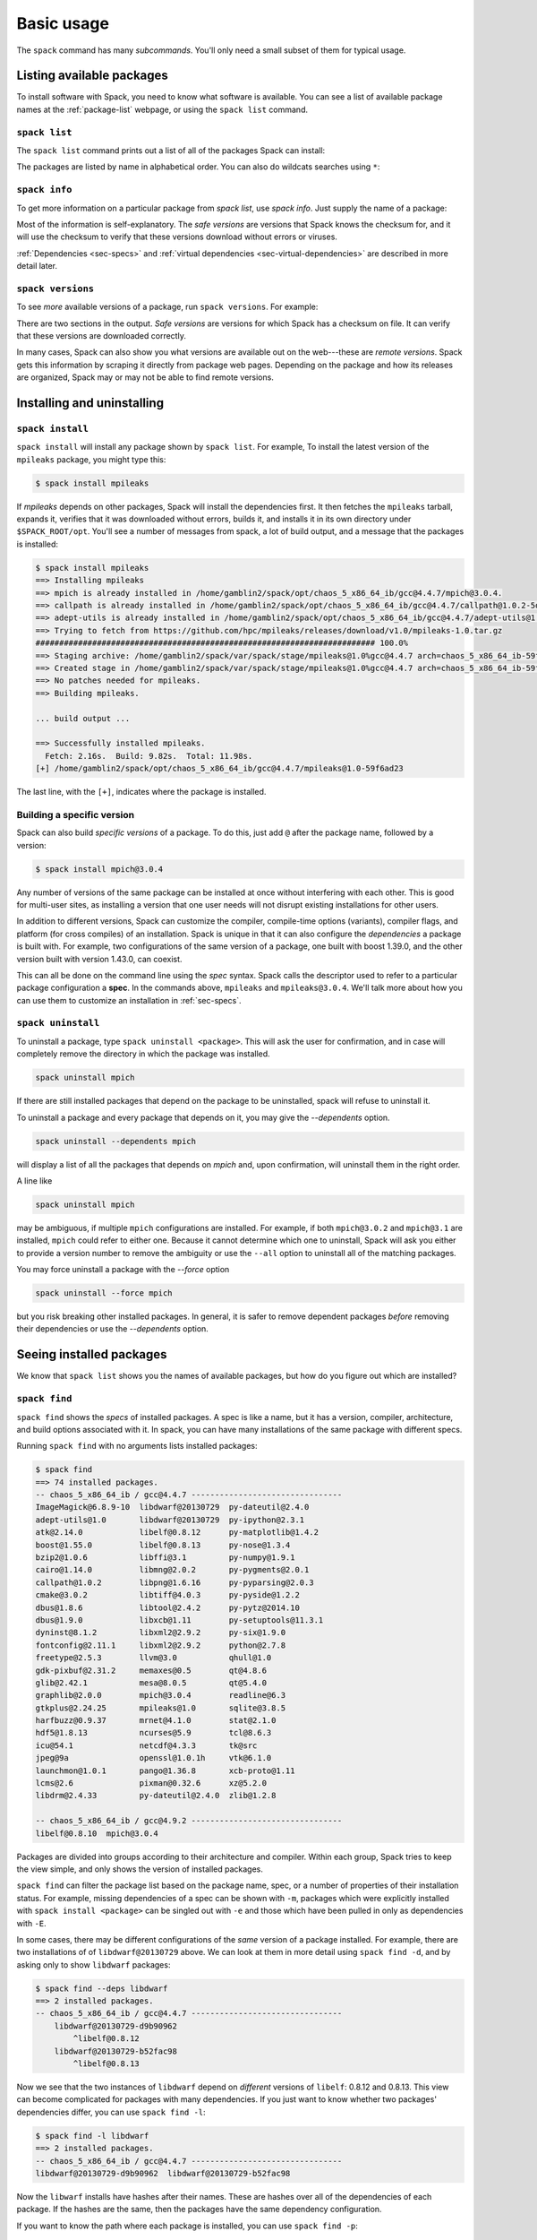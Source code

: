 .. _basic-usage:

Basic usage
=====================

The ``spack`` command has many *subcommands*.  You'll only need a
small subset of them for typical usage.


Listing available packages
------------------------------

To install software with Spack, you need to know what software is
available.  You can see a list of available package names at the
:ref:`package-list` webpage, or using the ``spack list`` command.

.. _spack-list:

``spack list``
~~~~~~~~~~~~~~~~

The ``spack list`` command prints out a list of all of the packages
Spack can install:

.. command-output:: spack list

The packages are listed by name in alphabetical order.  You can also
do wildcats searches using ``*``:

.. command-output:: spack list m*

.. command-output:: spack list *util*

.. _spack-info:

``spack info``
~~~~~~~~~~~~~~~~

To get more information on a particular package from `spack list`, use
`spack info`.  Just supply the name of a package:

.. command-output:: spack info mpich

Most of the information is self-explanatory.  The *safe versions* are
versions that Spack knows the checksum for, and it will use the
checksum to verify that these versions download without errors or
viruses.

:ref:`Dependencies <sec-specs>` and :ref:`virtual dependencies
<sec-virtual-dependencies>` are described in more detail later.

.. _spack-versions:

``spack versions``
~~~~~~~~~~~~~~~~~~~~~~~~

To see *more* available versions of a package, run ``spack versions``.
For example:

.. command-output:: spack versions libelf

There are two sections in the output.  *Safe versions* are versions
for which Spack has a checksum on file.  It can verify that these
versions are downloaded correctly.

In many cases, Spack can also show you what versions are available out
on the web---these are *remote versions*.  Spack gets this information
by scraping it directly from package web pages.  Depending on the
package and how its releases are organized, Spack may or may not be
able to find remote versions.


Installing and uninstalling
------------------------------

.. _spack-install:

``spack install``
~~~~~~~~~~~~~~~~~~~~~

``spack install`` will install any package shown by ``spack list``.
For example, To install the latest version of the ``mpileaks``
package, you might type this:

.. code-block:: sh

   $ spack install mpileaks

If `mpileaks` depends on other packages, Spack will install the
dependencies first.  It then fetches the ``mpileaks`` tarball, expands
it, verifies that it was downloaded without errors, builds it, and
installs it in its own directory under ``$SPACK_ROOT/opt``. You'll see
a number of messages from spack, a lot of build output, and a message
that the packages is installed:

.. code-block:: sh

   $ spack install mpileaks
   ==> Installing mpileaks
   ==> mpich is already installed in /home/gamblin2/spack/opt/chaos_5_x86_64_ib/gcc@4.4.7/mpich@3.0.4.
   ==> callpath is already installed in /home/gamblin2/spack/opt/chaos_5_x86_64_ib/gcc@4.4.7/callpath@1.0.2-5dce4318.
   ==> adept-utils is already installed in /home/gamblin2/spack/opt/chaos_5_x86_64_ib/gcc@4.4.7/adept-utils@1.0-5adef8da.
   ==> Trying to fetch from https://github.com/hpc/mpileaks/releases/download/v1.0/mpileaks-1.0.tar.gz
   ######################################################################## 100.0%
   ==> Staging archive: /home/gamblin2/spack/var/spack/stage/mpileaks@1.0%gcc@4.4.7 arch=chaos_5_x86_64_ib-59f6ad23/mpileaks-1.0.tar.gz
   ==> Created stage in /home/gamblin2/spack/var/spack/stage/mpileaks@1.0%gcc@4.4.7 arch=chaos_5_x86_64_ib-59f6ad23.
   ==> No patches needed for mpileaks.
   ==> Building mpileaks.

   ... build output ...

   ==> Successfully installed mpileaks.
     Fetch: 2.16s.  Build: 9.82s.  Total: 11.98s.
   [+] /home/gamblin2/spack/opt/chaos_5_x86_64_ib/gcc@4.4.7/mpileaks@1.0-59f6ad23

The last line, with the ``[+]``, indicates where the package is
installed.

Building a specific version
~~~~~~~~~~~~~~~~~~~~~~~~~~~~~~~~~~~~~~~~~~

Spack can also build *specific versions* of a package.  To do this,
just add ``@`` after the package name, followed by a version:

.. code-block:: sh

   $ spack install mpich@3.0.4

Any number of versions of the same package can be installed at once
without interfering with each other.  This is good for multi-user
sites, as installing a version that one user needs will not disrupt
existing installations for other users.

In addition to different versions, Spack can customize the compiler,
compile-time options (variants), compiler flags, and platform (for
cross compiles) of an installation.  Spack is unique in that it can
also configure the *dependencies* a package is built with.  For example,
two configurations of the same version of a package, one built with boost
1.39.0, and the other version built with version 1.43.0, can coexist.

This can all be done on the command line using the *spec* syntax.
Spack calls the descriptor used to refer to a particular package
configuration a **spec**.  In the commands above, ``mpileaks`` and
``mpileaks@3.0.4``.  We'll talk more about how you can use them to
customize an installation in :ref:`sec-specs`.

.. _spack-uninstall:

``spack uninstall``
~~~~~~~~~~~~~~~~~~~~~

To uninstall a package, type ``spack uninstall <package>``.  This will ask the user for
confirmation, and in case will completely remove the directory in which the package was installed.

.. code-block:: sh

   spack uninstall mpich

If there are still installed packages that depend on the package to be
uninstalled, spack will refuse to uninstall it.

To uninstall a package and every package that depends on it, you may give the
`--dependents` option.

.. code-block:: sh

   spack uninstall --dependents mpich

will display a list of all the packages that depends on `mpich` and, upon confirmation,
will uninstall them in the right order.

A line like

.. code-block:: sh

   spack uninstall mpich

may be ambiguous, if multiple ``mpich`` configurations are installed.  For example, if both
``mpich@3.0.2`` and ``mpich@3.1`` are installed, ``mpich`` could refer
to either one. Because it cannot determine which one to uninstall,
Spack will ask you either to provide a version number to remove the
ambiguity or use the ``--all`` option to uninstall all of the matching packages.

You may force uninstall a package with the `--force` option

.. code-block:: sh

   spack uninstall --force mpich

but you risk breaking other installed packages. In general, it is safer to remove dependent
packages *before* removing their dependencies or use the `--dependents` option.


Seeing installed packages
-----------------------------------

We know that ``spack list`` shows you the names of available packages,
but how do you figure out which are installed?

.. _spack-find:

``spack find``
~~~~~~~~~~~~~~~~~~~~~~

``spack find`` shows the *specs* of installed packages.  A spec is
like a name, but it has a version, compiler, architecture, and build
options associated with it.  In spack, you can have many installations
of the same package with different specs.

Running ``spack find`` with no arguments lists installed packages:

.. code-block:: sh

   $ spack find
   ==> 74 installed packages.
   -- chaos_5_x86_64_ib / gcc@4.4.7 --------------------------------
   ImageMagick@6.8.9-10  libdwarf@20130729  py-dateutil@2.4.0
   adept-utils@1.0       libdwarf@20130729  py-ipython@2.3.1
   atk@2.14.0            libelf@0.8.12      py-matplotlib@1.4.2
   boost@1.55.0          libelf@0.8.13      py-nose@1.3.4
   bzip2@1.0.6           libffi@3.1         py-numpy@1.9.1
   cairo@1.14.0          libmng@2.0.2       py-pygments@2.0.1
   callpath@1.0.2        libpng@1.6.16      py-pyparsing@2.0.3
   cmake@3.0.2           libtiff@4.0.3      py-pyside@1.2.2
   dbus@1.8.6            libtool@2.4.2      py-pytz@2014.10
   dbus@1.9.0            libxcb@1.11        py-setuptools@11.3.1
   dyninst@8.1.2         libxml2@2.9.2      py-six@1.9.0
   fontconfig@2.11.1     libxml2@2.9.2      python@2.7.8
   freetype@2.5.3        llvm@3.0           qhull@1.0
   gdk-pixbuf@2.31.2     memaxes@0.5        qt@4.8.6
   glib@2.42.1           mesa@8.0.5         qt@5.4.0
   graphlib@2.0.0        mpich@3.0.4        readline@6.3
   gtkplus@2.24.25       mpileaks@1.0       sqlite@3.8.5
   harfbuzz@0.9.37       mrnet@4.1.0        stat@2.1.0
   hdf5@1.8.13           ncurses@5.9        tcl@8.6.3
   icu@54.1              netcdf@4.3.3       tk@src
   jpeg@9a               openssl@1.0.1h     vtk@6.1.0
   launchmon@1.0.1       pango@1.36.8       xcb-proto@1.11
   lcms@2.6              pixman@0.32.6      xz@5.2.0
   libdrm@2.4.33         py-dateutil@2.4.0  zlib@1.2.8

   -- chaos_5_x86_64_ib / gcc@4.9.2 --------------------------------
   libelf@0.8.10  mpich@3.0.4

Packages are divided into groups according to their architecture and
compiler.  Within each group, Spack tries to keep the view simple, and
only shows the version of installed packages.

``spack find`` can filter the package list based on the package name, spec, or
a number of properties of their installation status.  For example, missing
dependencies of a spec can be shown with ``-m``, packages which were
explicitly installed with ``spack install <package>`` can be singled out with
``-e`` and those which have been pulled in only as dependencies with ``-E``.

In some cases, there may be different configurations of the *same*
version of a package installed.  For example, there are two
installations of of ``libdwarf@20130729`` above.  We can look at them
in more detail using ``spack find -d``, and by asking only to show
``libdwarf`` packages:

.. code-block:: sh

   $ spack find --deps libdwarf
   ==> 2 installed packages.
   -- chaos_5_x86_64_ib / gcc@4.4.7 --------------------------------
       libdwarf@20130729-d9b90962
           ^libelf@0.8.12
       libdwarf@20130729-b52fac98
           ^libelf@0.8.13

Now we see that the two instances of ``libdwarf`` depend on
*different* versions of ``libelf``: 0.8.12 and 0.8.13.  This view can
become complicated for packages with many dependencies.  If you just
want to know whether two packages' dependencies differ, you can use
``spack find -l``:

.. code-block:: sh

   $ spack find -l libdwarf
   ==> 2 installed packages.
   -- chaos_5_x86_64_ib / gcc@4.4.7 --------------------------------
   libdwarf@20130729-d9b90962  libdwarf@20130729-b52fac98

Now the ``libwarf`` installs have hashes after their names.  These are
hashes over all of the dependencies of each package.  If the hashes
are the same, then the packages have the same dependency configuration.

If you want to know the path where each package is installed, you can
use ``spack find -p``:

.. code-block:: sh

   $ spack find -p
   ==> 74 installed packages.
   -- chaos_5_x86_64_ib / gcc@4.4.7 --------------------------------
       ImageMagick@6.8.9-10  /home/gamblin2/spack/opt/chaos_5_x86_64_ib/gcc@4.4.7/ImageMagick@6.8.9-10-4df950dd
       adept-utils@1.0       /home/gamblin2/spack/opt/chaos_5_x86_64_ib/gcc@4.4.7/adept-utils@1.0-5adef8da
       atk@2.14.0            /home/gamblin2/spack/opt/chaos_5_x86_64_ib/gcc@4.4.7/atk@2.14.0-3d09ac09
       boost@1.55.0          /home/gamblin2/spack/opt/chaos_5_x86_64_ib/gcc@4.4.7/boost@1.55.0
       bzip2@1.0.6           /home/gamblin2/spack/opt/chaos_5_x86_64_ib/gcc@4.4.7/bzip2@1.0.6
       cairo@1.14.0          /home/gamblin2/spack/opt/chaos_5_x86_64_ib/gcc@4.4.7/cairo@1.14.0-fcc2ab44
       callpath@1.0.2        /home/gamblin2/spack/opt/chaos_5_x86_64_ib/gcc@4.4.7/callpath@1.0.2-5dce4318
   ...

And, finally, you can restrict your search to a particular package
by supplying its name:

.. code-block:: sh

   $ spack find -p libelf
   -- chaos_5_x86_64_ib / gcc@4.4.7 --------------------------------
       libelf@0.8.11  /home/gamblin2/spack/opt/chaos_5_x86_64_ib/gcc@4.4.7/libelf@0.8.11
       libelf@0.8.12  /home/gamblin2/spack/opt/chaos_5_x86_64_ib/gcc@4.4.7/libelf@0.8.12
       libelf@0.8.13  /home/gamblin2/spack/opt/chaos_5_x86_64_ib/gcc@4.4.7/libelf@0.8.13

``spack find`` actually does a lot more than this.  You can use
*specs* to query for specific configurations and builds of each
package. If you want to find only libelf versions greater than version
0.8.12, you could say:

.. code-block:: sh

   $ spack find libelf@0.8.12:
   -- chaos_5_x86_64_ib / gcc@4.4.7 --------------------------------
       libelf@0.8.12  libelf@0.8.13

Finding just the versions of libdwarf built with a particular version
of libelf would look like this:

.. code-block:: sh

   $ spack find -l libdwarf ^libelf@0.8.12
   ==> 1 installed packages.
   -- chaos_5_x86_64_ib / gcc@4.4.7 --------------------------------
   libdwarf@20130729-d9b90962

We can also search for packages that have a certain attribute. For example,
``spack find -l libdwarf +debug`` will show only installations of libdwarf
with the 'debug' compile-time option enabled, while ``spack find -l +debug``
will find every installed package with a 'debug' compile-time option enabled.

The full spec syntax is discussed in detail in :ref:`sec-specs`.


Compiler configuration
-----------------------------------

Spack has the ability to build packages with multiple compilers and
compiler versions. Spack searches for compilers on your machine
automatically the first time it is run. It does this by inspecting
your path.

.. _spack-compilers:

``spack compilers``
~~~~~~~~~~~~~~~~~~~~~~~

You can see which compilers spack has found by running ``spack
compilers`` or ``spack compiler list``::

    $ spack compilers
    ==> Available compilers
    -- gcc ---------------------------------------------------------
        gcc@4.9.0  gcc@4.8.0  gcc@4.7.0  gcc@4.6.2  gcc@4.4.7
        gcc@4.8.2  gcc@4.7.1  gcc@4.6.3  gcc@4.6.1  gcc@4.1.2
    -- intel -------------------------------------------------------
        intel@15.0.0  intel@14.0.0  intel@13.0.0  intel@12.1.0  intel@10.0
        intel@14.0.3  intel@13.1.1  intel@12.1.5  intel@12.0.4  intel@9.1
        intel@14.0.2  intel@13.1.0  intel@12.1.3  intel@11.1
        intel@14.0.1  intel@13.0.1  intel@12.1.2  intel@10.1
    -- clang -------------------------------------------------------
        clang@3.4  clang@3.3  clang@3.2  clang@3.1
    -- pgi ---------------------------------------------------------
        pgi@14.3-0   pgi@13.2-0  pgi@12.1-0   pgi@10.9-0  pgi@8.0-1
        pgi@13.10-0  pgi@13.1-1  pgi@11.10-0  pgi@10.2-0  pgi@7.1-3
        pgi@13.6-0   pgi@12.8-0  pgi@11.1-0   pgi@9.0-4   pgi@7.0-6

Any of these compilers can be used to build Spack packages.  More on
how this is done is in :ref:`sec-specs`.

.. _spack-compiler-add:

``spack compiler add``
~~~~~~~~~~~~~~~~~~~~~~~

An alias for ``spack compiler find``.

.. _spack-compiler-find:

``spack compiler find``
~~~~~~~~~~~~~~~~~~~~~~~

If you do not see a compiler in this list, but you want to use it with
Spack, you can simply run ``spack compiler find`` with the path to
where the compiler is installed.  For example::

    $ spack compiler find /usr/local/tools/ic-13.0.079
    ==> Added 1 new compiler to /Users/gamblin2/.spack/compilers.yaml
        intel@13.0.079

Or you can run ``spack compiler find`` with no arguments to force
auto-detection.  This is useful if you do not know where compilers are
installed, but you know that new compilers have been added to your
``PATH``.  For example, using dotkit, you might do this::

    $ module load gcc-4.9.0
    $ spack compiler find
    ==> Added 1 new compiler to /Users/gamblin2/.spack/compilers.yaml
        gcc@4.9.0

This loads the environment module for gcc-4.9.0 to add it to
``PATH``, and then it adds the compiler to Spack.

.. _spack-compiler-info:

``spack compiler info``
~~~~~~~~~~~~~~~~~~~~~~~

If you want to see specifics on a particular compiler, you can run
``spack compiler info`` on it::

   $ spack compiler info intel@15
   intel@15.0.0:
           cc  = /usr/local/bin/icc-15.0.090
           cxx = /usr/local/bin/icpc-15.0.090
           f77 = /usr/local/bin/ifort-15.0.090
           fc  = /usr/local/bin/ifort-15.0.090

This shows which C, C++, and Fortran compilers were detected by Spack.
Notice also that we didn't have to be too specific about the
version. We just said ``intel@15``, and information about the only
matching Intel compiler was displayed.


Manual compiler configuration
~~~~~~~~~~~~~~~~~~~~~~~~~~~~~~~~~~~

If auto-detection fails, you can manually configure a compiler by
editing your ``~/.spack/compilers.yaml`` file.  You can do this by running
``spack config edit compilers``, which will open the file in your ``$EDITOR``.

Each compiler configuration in the file looks like this::

    ...
    chaos_5_x86_64_ib:
      ...
      intel@15.0.0:
          cc: /usr/local/bin/icc-15.0.024-beta
          cxx: /usr/local/bin/icpc-15.0.024-beta
          f77: /usr/local/bin/ifort-15.0.024-beta
          fc: /usr/local/bin/ifort-15.0.024-beta
      ...

The chaos_5_x86_64_ib string is an architecture string, and multiple
compilers can be listed underneath an architecture.  The architecture
string may be replaced with the string 'all' to signify compilers that
work on all architectures.

For compilers, like ``clang``, that do not support Fortran, put
``None`` for ``f77`` and ``fc``::

    clang@3.3svn:
        cc: /usr/bin/clang
        cxx: /usr/bin/clang++
        f77: None
        fc: None

Once you save the file, the configured compilers will show up in the
list displayed by ``spack compilers``.

You can also add compiler flags to manually configured compilers. The
valid flags are ``cflags``, ``cxxflags``, ``fflags``, ``cppflags``,
``ldflags``, and ``ldlibs``. For example,::

    ...
    chaos_5_x86_64_ib:
      ...
      intel@15.0.0:
          cc: /usr/local/bin/icc-15.0.024-beta
          cxx: /usr/local/bin/icpc-15.0.024-beta
          f77: /usr/local/bin/ifort-15.0.024-beta
          fc: /usr/local/bin/ifort-15.0.024-beta
          cppflags: -O3 -fPIC
      ...

These flags will be treated by spack as if they were enterred from
the command line each time this compiler is used. The compiler wrappers
then inject those flags into the compiler command. Compiler flags
enterred from the command line will be discussed in more detail in the
following section.

.. _sec-specs:

Specs & dependencies
-------------------------

We know that ``spack install``, ``spack uninstall``, and other
commands take a package name with an optional version specifier.  In
Spack, that descriptor is called a *spec*.  Spack uses specs to refer
to a particular build configuration (or configurations) of a package.
Specs are more than a package name and a version; you can use them to
specify the compiler, compiler version, architecture, compile options,
and dependency options for a build.  In this section, we'll go over
the full syntax of specs.

Here is an example of a much longer spec than we've seen thus far::

   mpileaks @1.2:1.4 %gcc@4.7.5 +debug -qt arch=bgq_os ^callpath @1.1 %gcc@4.7.2

If provided to ``spack install``, this will install the ``mpileaks``
library at some version between ``1.2`` and ``1.4`` (inclusive),
built using ``gcc`` at version 4.7.5 for the Blue Gene/Q architecture,
with debug options enabled, and without Qt support.  Additionally, it
says to link it with the ``callpath`` library (which it depends on),
and to build callpath with ``gcc`` 4.7.2.  Most specs will not be as
complicated as this one, but this is a good example of what is
possible with specs.

More formally, a spec consists of the following pieces:

* Package name identifier (``mpileaks`` above)
* ``@`` Optional version specifier (``@1.2:1.4``)
* ``%`` Optional compiler specifier, with an optional compiler version
  (``gcc`` or ``gcc@4.7.3``)
* ``+`` or ``-`` or ``~`` Optional variant specifiers (``+debug``,
  ``-qt``, or ``~qt``) for boolean variants
* ``name=<value>`` Optional variant specifiers that are not restricted to
boolean variants
* ``name=<value>`` Optional compiler flag specifiers. Valid flag names are
``cflags``, ``cxxflags``, ``fflags``, ``cppflags``, ``ldflags``, and ``ldlibs``.
* ``arch=<value>`` Optional architecture specifier (``arch=bgq_os``)
* ``^`` Dependency specs (``^callpath@1.1``)

There are two things to notice here.  The first is that specs are
recursively defined.  That is, each dependency after ``^`` is a spec
itself.  The second is that everything is optional *except* for the
initial package name identifier.  Users can be as vague or as specific
as they want about the details of building packages, and this makes
spack good for beginners and experts alike.

To really understand what's going on above, we need to think about how
software is structured.  An executable or a library (these are
generally the artifacts produced by building software) depends on
other libraries in order to run.  We can represent the relationship
between a package and its dependencies as a graph.  Here is the full
dependency graph for ``mpileaks``:

.. graphviz::

   digraph {
       mpileaks -> mpich
       mpileaks -> callpath -> mpich
       callpath -> dyninst
       dyninst  -> libdwarf -> libelf
       dyninst  -> libelf
   }

Each box above is a package and each arrow represents a dependency on
some other package.  For example, we say that the package ``mpileaks``
*depends on* ``callpath`` and ``mpich``.  ``mpileaks`` also depends
*indirectly* on ``dyninst``, ``libdwarf``, and ``libelf``, in that
these libraries are dependencies of ``callpath``.  To install
``mpileaks``, Spack has to build all of these packages.  Dependency
graphs in Spack have to be acyclic, and the *depends on* relationship
is directional, so this is a *directed, acyclic graph* or *DAG*.

The package name identifier in the spec is the root of some dependency
DAG, and the DAG itself is implicit.  Spack knows the precise
dependencies among packages, but users do not need to know the full
DAG structure. Each ``^`` in the full spec refers to some dependency
of the root package. Spack will raise an error if you supply a name
after ``^`` that the root does not actually depend on (e.g. ``mpileaks
^emacs@23.3``).

Spack further simplifies things by only allowing one configuration of
each package within any single build.  Above, both ``mpileaks`` and
``callpath`` depend on ``mpich``, but ``mpich`` appears only once in
the DAG.  You cannot build an ``mpileaks`` version that depends on one
version of ``mpich`` *and* on a ``callpath`` version that depends on
some *other* version of ``mpich``.  In general, such a configuration
would likely behave unexpectedly at runtime, and Spack enforces this
to ensure a consistent runtime environment.


The point of specs is to abstract this full DAG from Spack users.  If
a user does not care about the DAG at all, she can refer to mpileaks
by simply writing ``mpileaks``.  If she knows that ``mpileaks``
indirectly uses ``dyninst`` and she wants a particular version of
``dyninst``, then she can refer to ``mpileaks ^dyninst@8.1``.  Spack
will fill in the rest when it parses the spec; the user only needs to
know package names and minimal details about their relationship.

When spack prints out specs, it sorts package names alphabetically to
normalize the way they are displayed, but users do not need to worry
about this when they write specs.  The only restriction on the order
of dependencies within a spec is that they appear *after* the root
package.  For example, these two specs represent exactly the same
configuration:

.. code-block:: sh

   mpileaks ^callpath@1.0 ^libelf@0.8.3
   mpileaks ^libelf@0.8.3 ^callpath@1.0

You can put all the same modifiers on dependency specs that you would
put on the root spec.  That is, you can specify their versions,
compilers, variants, and architectures just like any other spec.
Specifiers are associated with the nearest package name to their left.
For example, above, ``@1.1`` and ``%gcc@4.7.2`` associates with the
``callpath`` package, while ``@1.2:1.4``, ``%gcc@4.7.5``, ``+debug``,
``-qt``, and ``arch=bgq_os`` all associate with the ``mpileaks`` package.

In the diagram above, ``mpileaks`` depends on ``mpich`` with an
unspecified version, but packages can depend on other packages with
*constraints* by adding more specifiers.  For example, ``mpileaks``
could depend on ``mpich@1.2:`` if it can only build with version
``1.2`` or higher of ``mpich``.

Below are more details about the specifiers that you can add to specs.

Version specifier
~~~~~~~~~~~~~~~~~~~~~~~

A version specifier comes somewhere after a package name and starts
with ``@``.  It can be a single version, e.g. ``@1.0``, ``@3``, or
``@1.2a7``.  Or, it can be a range of versions, such as ``@1.0:1.5``
(all versions between ``1.0`` and ``1.5``, inclusive).  Version ranges
can be open, e.g. ``:3`` means any version up to and including ``3``.
This would include ``3.4`` and ``3.4.2``.  ``4.2:`` means any version
above and including ``4.2``.  Finally, a version specifier can be a
set of arbitrary versions, such as ``@1.0,1.5,1.7`` (``1.0``, ``1.5``,
or ``1.7``).  When you supply such a specifier to ``spack install``,
it constrains the set of versions that Spack will install.

If the version spec is not provided, then Spack will choose one
according to policies set for the particular spack installation.  If
the spec is ambiguous, i.e. it could match multiple versions, Spack
will choose a version within the spec's constraints according to
policies set for the particular Spack installation.

Details about how versions are compared and how Spack determines if
one version is less than another are discussed in the developer guide.


Compiler specifier
~~~~~~~~~~~~~~~~~~~~~~~

A compiler specifier comes somewhere after a package name and starts
with ``%``.  It tells Spack what compiler(s) a particular package
should be built with.  After the ``%`` should come the name of some
registered Spack compiler.  This might include ``gcc``, or ``intel``,
but the specific compilers available depend on the site.  You can run
``spack compilers`` to get a list; more on this below.

The compiler spec can be followed by an optional *compiler version*.
A compiler version specifier looks exactly like a package version
specifier.  Version specifiers will associate with the nearest package
name or compiler specifier to their left in the spec.

If the compiler spec is omitted, Spack will choose a default compiler
based on site policies.


Variants
~~~~~~~~~~~~~~~~~~~~~~~

Variants are named options associated with a particular package. They are
optional, as each package must provide default values for each variant it
makes available. Variants can be specified using
a flexible parameter syntax ``name=<value>``. For example,
``spack install libelf debug=True`` will install libelf build with debug
flags. The names of particular variants available for a package depend on
what was provided by the package author. ``spack into <package>`` will
provide information on what build variants are available.

For compatibility with earlier versions, variants which happen to be
boolean in nature can be specified by a syntax that represents turning
options on and off. For example, in the previous spec we could have
supplied ``libelf +debug`` with the same effect of enabling the debug
compile time option for the libelf package.

Depending on the package a variant may have any default value.  For
``libelf`` here, ``debug`` is ``False`` by default, and we turned it on
with ``debug=True`` or ``+debug``.  If a package is ``True`` by default
you can turn it off by either adding ``-name`` or ``~name`` to the spec.

There are two syntaxes here because, depending on context, ``~`` and
``-`` may mean different things.  In most shells, the following will
result in the shell performing home directory substitution:

.. code-block:: sh

   mpileaks ~debug   # shell may try to substitute this!
   mpileaks~debug    # use this instead

If there is a user called ``debug``, the ``~`` will be incorrectly
expanded.  In this situation, you would want to write ``libelf
-debug``.  However, ``-`` can be ambiguous when included after a
package name without spaces:

.. code-block:: sh

   mpileaks-debug     # wrong!
   mpileaks -debug    # right

Spack allows the ``-`` character to be part of package names, so the
above will be interpreted as a request for the ``mpileaks-debug``
package, not a request for ``mpileaks`` built without ``debug``
options.  In this scenario, you should write ``mpileaks~debug`` to
avoid ambiguity.

When spack normalizes specs, it prints them out with no spaces boolean
variants using the backwards compatibility syntax and uses only ``~``
for disabled boolean variants.  We allow ``-`` and spaces on the command
line is provided for convenience and legibility.


Compiler Flags
~~~~~~~~~~~~~~~~~~~~~~~

Compiler flags are specified using the same syntax as non-boolean variants,
but fulfill a different purpose. While the function of a variant is set by
the package, compiler flags are used by the compiler wrappers to inject
flags into the compile line of the build. Additionally, compiler flags are
inherited by dependencies. ``spack install libdwarf cppflags=\"-g\"`` will
install both libdwarf and libelf with the ``-g`` flag injected into their
compile line.

Notice that the value of the compiler flags must be escape quoted on the
command line. From within python files, the same spec would be specified
``libdwarf cppflags="-g"``. This is necessary because of how the shell
handles the quote symbols.

The six compiler flags are injected in the order of implicit make commands
in gnu autotools. If all flags are set, the order is
``$cppflags $cflags|$cxxflags $ldflags command $ldlibs`` for C and C++ and
``$fflags $cppflags $ldflags command $ldlibs`` for fortran.


Architecture specifiers
~~~~~~~~~~~~~~~~~~~~~~~

.. Note::

   Architecture specifiers are part of specs but are not yet
   functional. They will be in Spack version 1.0, due in Q3 2015.

The architecture specifier looks identical to a variant specifier for a
non-boolean variant. The architecture can be specified only using the
reserved name ``arch`` (``arch=bgq_os``).


.. _sec-virtual-dependencies:

Virtual dependencies
-------------------------

The dependence graph for ``mpileaks`` we saw above wasn't *quite*
accurate.  ``mpileaks`` uses MPI, which is an interface that has many
different implementations.  Above, we showed ``mpileaks`` and
``callpath`` depending on ``mpich``, which is one *particular*
implementation of MPI.  However, we could build either with another
implementation, such as ``openmpi`` or ``mvapich``.

Spack represents interfaces like this using *virtual dependencies*.
The real dependency DAG for ``mpileaks`` looks like this:

.. graphviz::

   digraph {
       mpi [color=red]
       mpileaks -> mpi
       mpileaks -> callpath -> mpi
       callpath -> dyninst
       dyninst  -> libdwarf -> libelf
       dyninst  -> libelf
   }

Notice that ``mpich`` has now been replaced with ``mpi``. There is no
*real* MPI package, but some packages *provide* the MPI interface, and
these packages can be substituted in for ``mpi`` when ``mpileaks`` is
built.

You can see what virtual packages a particular package provides by
getting info on it:

.. command-output:: spack info mpich

Spack is unique in that its virtual packages can be versioned, just
like regular packages.  A particular version of a package may provide
a particular version of a virtual package, and we can see above that
``mpich`` versions ``1`` and above provide all ``mpi`` interface
versions up to ``1``, and ``mpich`` versions ``3`` and above provide
``mpi`` versions up to ``3``.  A package can *depend on* a particular
version of a virtual package, e.g. if an application needs MPI-2
functions, it can depend on ``mpi@2:`` to indicate that it needs some
implementation that provides MPI-2 functions.


Constraining virtual packages
~~~~~~~~~~~~~~~~~~~~~~~~~~~~~~~~~~~

When installing a package that depends on a virtual package, you can
opt to specify the particular provider you want to use, or you can let
Spack pick.  For example, if you just type this::

   spack install mpileaks

Then spack will pick a provider for you according to site policies.
If you really want a particular version, say mpich, then you could
run this instead::

   spack install mpileaks ^mpich

This forces spack to use some version of ``mpich`` for its
implementation.  As always, you can be even more specific and require
a particular ``mpich`` version::

   spack install mpileaks ^mpich@3

The ``mpileaks`` package in particular only needs MPI-1 commands, so
any MPI implementation will do.  If another package depends on
``mpi@2`` and you try to give it an insufficient MPI implementation
(e.g., one that provides only ``mpi@:1``), then Spack will raise an
error.  Likewise, if you try to plug in some package that doesn't
provide MPI, Spack will raise an error.

Specifying Specs by Hash
~~~~~~~~~~~~~~~~~~~~~~~~~~~~~~

Complicated specs can become cumbersome to enter on the command line,
especially when many of the qualifications are necessary to
distinguish between similar installs, for example when using the
``uninstall`` command. To avoid this, when referencing an existing spec,
Spack allows you to reference specs by their hash. We previously
discussed the spec hash that Spack computes. In place of a spec in any
command, substitute ``/<hash>`` where ``<hash>`` is any amount from
the beginning of a spec hash. If the given spec hash is sufficient
to be unique, Spack will replace the reference with the spec to which
it refers. Otherwise, it will prompt for a more qualified hash.

Note that this will not work to reinstall a depencency uninstalled by
``spack uninstall -f``.

.. _spack-providers:

``spack providers``
~~~~~~~~~~~~~~~~~~~~~~~~~~

You can see what packages provide a particular virtual package using
``spack providers``.  If you wanted to see what packages provide
``mpi``, you would just run:

.. command-output:: spack providers mpi

And if you *only* wanted to see packages that provide MPI-2, you would
add a version specifier to the spec:

.. command-output:: spack providers mpi@2

Notice that the package versions that provide insufficient MPI
versions are now filtered out.

.. _shell-support:

Integration with module systems
-------------------------------

.. note::

   Environment module support is currently experimental and should not
   be considered a stable feature of Spack.  In particular, the
   interface and/or generated module names may change in future
   versions.

Spack provides some integration with
`Environment Modules <http://modules.sourceforge.net/>`_
and `Dotkit <https://computing.llnl.gov/?set=jobs&page=dotkit>`_ to make
it easier to use the packages it installed.



Installing Environment Modules
~~~~~~~~~~~~~~~~~~~~~~~~~~~~~~

In order to use Spack's generated environment modules, you must have
installed the *Environment Modules* package.  On many Linux
distributions, this can be installed from the vendor's repository:

.. code-block:: sh

    yum install environment-modules # (Fedora/RHEL/CentOS)
    apt-get install environment-modules # (Ubuntu/Debian)

If your Linux distribution does not have
Environment Modules, you can get it with Spack:

.. code-block:: sh

    spack install environment-modules


In this case to activate it automatically you need to add the following two
lines to your ``.bashrc`` profile (or similar):

.. code-block:: sh

   MODULES_HOME=`spack location -i environment-modules`
   source ${MODULES_HOME}/Modules/init/bash

If you use a Unix shell other than ``bash``, modify the commands above
accordingly and source the appropriate file in
``${MODULES_HOME}/Modules/init/``.


.. TODO : Add a similar section on how to install dotkit ?

Spack and module systems
~~~~~~~~~~~~~~~~~~~~~~~~~~~~~~
You can enable shell support by sourcing some files in the
``/share/spack`` directory.

For ``bash`` or ``ksh``, run:

.. code-block:: sh

   . ${SPACK_ROOT}/share/spack/setup-env.sh

For ``csh`` and ``tcsh`` run:

.. code-block:: csh

   setenv SPACK_ROOT /path/to/spack
   source $SPACK_ROOT/share/spack/setup-env.csh

You can put the above code in your ``.bashrc`` or ``.cshrc``, and
Spack's shell support will be available on the command line.

When you install a package with Spack, it automatically generates a module file
that lets you add the package to your environment.

Currently, Spack supports the generation of `Environment Modules
<http://wiki.tcl.tk/12999>`_ and `Dotkit
<https://computing.llnl.gov/?set=jobs&page=dotkit>`_.  Generated
module files for each of these systems can be found in these
directories:

.. code-block:: sh

  ${SPACK_ROOT}/share/spack/modules
  ${SPACK_ROOT}/share/spack/dotkit

The directories are automatically added to your ``MODULEPATH`` and
``DK_NODE`` environment variables when you enable Spack's `shell
support <shell-support_>`_.


Using Modules & Dotkits
~~~~~~~~~~~~~~~~~~~~~~~~~~~~

If you have shell support enabled you should be able to run either
``module avail`` or ``use -l spack`` to see what modules/dotkits have
been installed.  Here is sample output of those programs, showing lots
of installed packages.

  .. code-block:: sh

     $ module avail

     ------- /home/gamblin2/spack/share/spack/modules/chaos_5_x86_64_ib --------
     adept-utils@1.0%gcc@4.4.7-5adef8da   libelf@0.8.13%gcc@4.4.7
     automaded@1.0%gcc@4.4.7-d9691bb0     libelf@0.8.13%intel@15.0.0
     boost@1.55.0%gcc@4.4.7               mpc@1.0.2%gcc@4.4.7-559607f5
     callpath@1.0.1%gcc@4.4.7-5dce4318    mpfr@3.1.2%gcc@4.4.7
     dyninst@8.1.2%gcc@4.4.7-b040c20e     mpich@3.0.4%gcc@4.4.7
     gcc@4.9.1%gcc@4.4.7-93ab98c5         mpich@3.0.4%gcc@4.9.0
     gmp@6.0.0a%gcc@4.4.7                 mrnet@4.1.0%gcc@4.4.7-72b7881d
     graphlib@2.0.0%gcc@4.4.7             netgauge@2.4.6%gcc@4.9.0-27912b7b
     launchmon@1.0.1%gcc@4.4.7            stat@2.1.0%gcc@4.4.7-51101207
     libNBC@1.1.1%gcc@4.9.0-27912b7b      sundials@2.5.0%gcc@4.9.0-27912b7b
     libdwarf@20130729%gcc@4.4.7-b52fac98

  .. code-block:: sh

     $ use -l spack

     spack ----------
       adept-utils@1.0%gcc@4.4.7-5adef8da - adept-utils @1.0
       automaded@1.0%gcc@4.4.7-d9691bb0 - automaded @1.0
       boost@1.55.0%gcc@4.4.7 - boost @1.55.0
       callpath@1.0.1%gcc@4.4.7-5dce4318 - callpath @1.0.1
       dyninst@8.1.2%gcc@4.4.7-b040c20e - dyninst @8.1.2
       gmp@6.0.0a%gcc@4.4.7 - gmp @6.0.0a
       libNBC@1.1.1%gcc@4.9.0-27912b7b - libNBC @1.1.1
       libdwarf@20130729%gcc@4.4.7-b52fac98 - libdwarf @20130729
       libelf@0.8.13%gcc@4.4.7 - libelf @0.8.13
       libelf@0.8.13%intel@15.0.0 - libelf @0.8.13
       mpc@1.0.2%gcc@4.4.7-559607f5 - mpc @1.0.2
       mpfr@3.1.2%gcc@4.4.7 - mpfr @3.1.2
       mpich@3.0.4%gcc@4.4.7 - mpich @3.0.4
       mpich@3.0.4%gcc@4.9.0 - mpich @3.0.4
       netgauge@2.4.6%gcc@4.9.0-27912b7b - netgauge @2.4.6
       sundials@2.5.0%gcc@4.9.0-27912b7b - sundials @2.5.0

The names here should look familiar, they're the same ones from
``spack find``.  You *can* use the names here directly.  For example,
you could type either of these commands to load the callpath module:

.. code-block:: sh

   use callpath@1.0.1%gcc@4.4.7-5dce4318

.. code-block:: sh

   module load callpath@1.0.1%gcc@4.4.7-5dce4318

Neither of these is particularly pretty, easy to remember, or
easy to type.  Luckily, Spack has its own interface for using modules
and dotkits.  You can use the same spec syntax you're used to:

  =========================  ==========================
  Environment Modules        Dotkit
  =========================  ==========================
  ``spack load <spec>``      ``spack use <spec>``
  ``spack unload <spec>``    ``spack unuse <spec>``
  =========================  ==========================

And you can use the same shortened names you use everywhere else in
Spack.  For example, this will add the ``mpich`` package built with
``gcc`` to your path:

.. code-block:: sh

   $ spack install mpich %gcc@4.4.7

   # ... wait for install ...

   $ spack use mpich %gcc@4.4.7
   Prepending: mpich@3.0.4%gcc@4.4.7 (ok)
   $ which mpicc
   ~/src/spack/opt/chaos_5_x86_64_ib/gcc@4.4.7/mpich@3.0.4/bin/mpicc

Or, similarly with modules, you could type:

.. code-block:: sh

   $ spack load mpich %gcc@4.4.7

These commands will add appropriate directories to your ``PATH``,
``MANPATH``, ``CPATH``, and ``LD_LIBRARY_PATH``.  When you no longer want to use
a package, you can type unload or unuse similarly:

.. code-block:: sh

   $ spack unload mpich %gcc@4.4.7    # modules
   $ spack unuse mpich %gcc@4.4.7     # dotkit

.. note::

   These ``use``, ``unuse``, ``load``, and ``unload`` subcommands are
   only available if you have enabled Spack's shell support *and* you
   have dotkit or modules installed on your machine.

Ambiguous module names
~~~~~~~~~~~~~~~~~~~~~~~~

If a spec used with load/unload or use/unuse is ambiguous (i.e. more
than one installed package matches it), then Spack will warn you:

.. code-block:: sh

   $ spack load libelf
   ==> Error: Multiple matches for spec libelf.  Choose one:
   libelf@0.8.13%gcc@4.4.7 arch=chaos_5_x86_64_ib
   libelf@0.8.13%intel@15.0.0 arch=chaos_5_x86_64_ib

You can either type the ``spack load`` command again with a fully
qualified argument, or you can add just enough extra constraints to
identify one package.  For example, above, the key differentiator is
that one ``libelf`` is built with the Intel compiler, while the other
used ``gcc``.  You could therefore just type:

.. code-block:: sh

   $ spack load libelf %intel

To identify just the one built with the Intel compiler.

Module files generation and customization
~~~~~~~~~~~~~~~~~~~~~~~~~~~~~~~~~~~~~~~~~

Environment Modules and Dotkit files are generated when packages are installed,
and are placed in the following directories under the Spack root:

.. code-block:: sh

  ${SPACK_ROOT}/share/spack/modules
  ${SPACK_ROOT}/share/spack/dotkit

The content that gets written in each module file can be customized in two ways:

  1. overriding part of the ``spack.Package`` API within a ``package.py``
  2. writing dedicated configuration files

Override ``Package`` API
^^^^^^^^^^^^^^^^^^^^^^^^
There are currently two methods in ``spack.Package`` that may affect the content
of module files:

.. code-block:: python

  def setup_environment(self, spack_env, run_env):
      """Set up the compile and runtime environments for a package."""
      pass

.. code-block:: python

  def setup_dependent_environment(self, spack_env, run_env, dependent_spec):
      """Set up the environment of packages that depend on this one"""
      pass

As briefly stated in the comments, the first method lets you customize the
module file content for the package you are currently writing, the second
allows for modifications to your dependees module file. In both cases one
needs to fill ``run_env`` with the desired list of environment modifications.

Example : ``builtin/packages/python/package.py``
""""""""""""""""""""""""""""""""""""""""""""""""

The ``python`` package that comes with the ``builtin`` Spack repository
overrides ``setup_dependent_environment`` in the following way:

.. code-block:: python

  def setup_dependent_environment(self, spack_env, run_env, extension_spec):
        # ...
        if extension_spec.package.extends(self.spec):
            run_env.prepend_path('PYTHONPATH', os.path.join(extension_spec.prefix, self.site_packages_dir))

to insert the appropriate ``PYTHONPATH`` modifications in the module
files of python packages.


Recursive Modules
``````````````````

In some cases, it is desirable to load not just a module, but also all
the modules it depends on.  This is not required for most modules
because Spack builds binaries with RPATH support.  However, not all
packages use RPATH to find their dependencies: this can be true in
particular for Python extensions, which are currently *not* built with
RPATH.

Modules may be loaded recursively with the command:

.. code-block:: sh

    $ module load `spack module tcl --dependencies <spec>...

More than one spec may be placed on the command line here.

Module Comamnds for Shell Scripts
``````````````````````````````````

Although Spack is flexbile, the ``module`` command is much faster.
This could become an issue when emitting a series of ``spack load``
commands inside a shell script.  By adding the ``--shell`` flag,
``spack module find`` may also be used to generate code that can be
cut-and-pasted into a shell script.  For example:

.. code-block:: sh

    $ spack module find tcl --dependencies --shell py-numpy git
    # bzip2@1.0.6%gcc@4.9.3=linux-x86_64
    module load bzip2-1.0.6-gcc-4.9.3-ktnrhkrmbbtlvnagfatrarzjojmkvzsx
    # ncurses@6.0%gcc@4.9.3=linux-x86_64
    module load ncurses-6.0-gcc-4.9.3-kaazyneh3bjkfnalunchyqtygoe2mncv
    # zlib@1.2.8%gcc@4.9.3=linux-x86_64
    module load zlib-1.2.8-gcc-4.9.3-v3ufwaahjnviyvgjcelo36nywx2ufj7z
    # sqlite@3.8.5%gcc@4.9.3=linux-x86_64
    module load sqlite-3.8.5-gcc-4.9.3-a3eediswgd5f3rmto7g3szoew5nhehbr
    # readline@6.3%gcc@4.9.3=linux-x86_64
    module load readline-6.3-gcc-4.9.3-se6r3lsycrwxyhreg4lqirp6xixxejh3
    # python@3.5.1%gcc@4.9.3=linux-x86_64
    module load python-3.5.1-gcc-4.9.3-5q5rsrtjld4u6jiicuvtnx52m7tfhegi
    # py-setuptools@20.5%gcc@4.9.3=linux-x86_64
    module load py-setuptools-20.5-gcc-4.9.3-4qr2suj6p6glepnedmwhl4f62x64wxw2
    # py-nose@1.3.7%gcc@4.9.3=linux-x86_64
    module load py-nose-1.3.7-gcc-4.9.3-pwhtjw2dvdvfzjwuuztkzr7b4l6zepli
    # openblas@0.2.17%gcc@4.9.3+shared=linux-x86_64
    module load openblas-0.2.17-gcc-4.9.3-pw6rmlom7apfsnjtzfttyayzc7nx5e7y
    # py-numpy@1.11.0%gcc@4.9.3+blas+lapack=linux-x86_64
    module load py-numpy-1.11.0-gcc-4.9.3-mulodttw5pcyjufva4htsktwty4qd52r
    # curl@7.47.1%gcc@4.9.3=linux-x86_64
    module load curl-7.47.1-gcc-4.9.3-ohz3fwsepm3b462p5lnaquv7op7naqbi
    # autoconf@2.69%gcc@4.9.3=linux-x86_64
    module load autoconf-2.69-gcc-4.9.3-bkibjqhgqm5e3o423ogfv2y3o6h2uoq4
    # cmake@3.5.0%gcc@4.9.3~doc+ncurses+openssl~qt=linux-x86_64
    module load cmake-3.5.0-gcc-4.9.3-x7xnsklmgwla3ubfgzppamtbqk5rwn7t
    # expat@2.1.0%gcc@4.9.3=linux-x86_64
    module load expat-2.1.0-gcc-4.9.3-6pkz2ucnk2e62imwakejjvbv6egncppd
    # git@2.8.0-rc2%gcc@4.9.3+curl+expat=linux-x86_64
    module load git-2.8.0-rc2-gcc-4.9.3-3bib4hqtnv5xjjoq5ugt3inblt4xrgkd

The script may be further edited by removing unnecessary modules.
This script may be directly executed in bash via

.. code-block :: sh

    source <( spack module find tcl --dependencies --shell py-numpy git )


Regenerating Module files
~~~~~~~~~~~~~~~~~~~~~~~~~~~

Module and dotkit files are generated when packages are installed, and
are placed in the following directories under the Spack root:

Configuration files
^^^^^^^^^^^^^^^^^^^

Another way of modifying the content of module files is writing a
``modules.yaml`` configuration file. Following usual Spack conventions, this
file can be placed either at *site* or *user* scope.

The default site configuration reads:

 .. literalinclude:: ../../../etc/spack/modules.yaml
    :language: yaml

It basically inspects the installation prefixes for the
existence of a few folders and, if they exist, it prepends a path to a given
list of environment variables.

For each module system that can be enabled a finer configuration is possible:

.. code-block:: yaml

 modules:
   tcl:
     # contains environment modules specific customizations
   dotkit:
     # contains dotkit specific customizations

The structure under the ``tcl`` and ``dotkit`` keys is almost equal, and will
be showcased in the following by some examples.

Select module files by spec constraints
"""""""""""""""""""""""""""""""""""""""
Using spec syntax it's possible to have different customizations for different
groups of module files.

Considering :

.. code-block:: yaml

 modules:
   tcl:
     all: # Default addition for every package
       environment:
         set:
           BAR: 'bar'
     ^openmpi:: # A double ':' overrides previous rules
       environment:
         set:
           BAR: 'baz'
     zlib:
       environment:
         prepend_path:
           LD_LIBRARY_PATH: 'foo'
     zlib%gcc@4.8:
       environment:
         unset:
         - FOOBAR

what will happen is that:

 - every module file will set ``BAR=bar``
 - unless the associated spec satisfies ``^openmpi`` in which case ``BAR=baz``
 - any spec that satisfies ``zlib`` will additionally prepend ``foo`` to ``LD_LIBRARY_PATH``
 - any spec that satisfies ``zlib%gcc@4.8`` will additionally unset ``FOOBAR``

.. note::
  Order does matter
    The modifications associated with the ``all`` keyword are always evaluated
    first, no matter where they appear in the configuration file. All the other
    spec constraints are instead evaluated top to bottom.

Filter modifications out of module files
""""""""""""""""""""""""""""""""""""""""

Modifications to certain environment variables in module files are generated by
default. Suppose you would like to avoid having ``CPATH`` and ``LIBRARY_PATH``
modified by your dotkit modules. Then :

.. code-block:: yaml

  modules:
    dotkit:
      all:
        filter:
          environment_blacklist: ['CPATH', 'LIBRARY_PATH']  # Exclude changes to any of these variables

will generate dotkit module files that will not contain modifications to either
``CPATH`` or ``LIBRARY_PATH`` and environment module files that instead will
contain those modifications.

Autoload dependencies
"""""""""""""""""""""

The following lines in ``modules.yaml``:

.. code-block:: yaml

  modules:
    tcl:
      all:
        autoload: 'direct'

will produce environment module files that will automatically load their direct
dependencies.

.. note::
  Allowed values for ``autoload`` statements
    Allowed values for ``autoload`` statements are either ``none``, ``direct``
    or ``all``. In ``tcl`` configuration it is possible to use the option
    ``prerequisites`` that accepts the same values and will add ``prereq``
    statements instead of automatically loading other modules.

Blacklist or whitelist the generation of specific module files
""""""""""""""""""""""""""""""""""""""""""""""""""""""""""""""

Sometimes it is desirable not to generate module files, a common use case being
not providing the users with software built using the system compiler.

A configuration file like:

.. code-block:: yaml

  modules:
    tcl:
      whitelist: ['gcc', 'llvm']  # Whitelist will have precedence over blacklist
      blacklist: ['%gcc@4.4.7']  # Assuming gcc@4.4.7 is the system compiler

will skip module file generation for anything that satisfies ``%gcc@4.4.7``,
with the exception of specs that satisfy ``gcc`` or ``llvm``.

Customize the naming scheme and insert conflicts
""""""""""""""""""""""""""""""""""""""""""""""""

A configuration file like:

.. code-block:: yaml

  modules:
    tcl:
      naming_scheme: '{name}/{version}-{compiler.name}-{compiler.version}'
      all:
        conflict: ['{name}', 'intel/14.0.1']

will create module files that will conflict with ``intel/14.0.1`` and with the
base directory of the same module, effectively preventing the possibility to
load two or more versions of the same software at the same time.

.. note::
  Tokens available for the naming scheme
    currently only the tokens shown in the example are available to construct
    the naming scheme

.. note::
  The ``conflict`` option is ``tcl`` specific

Regenerating module files
^^^^^^^^^^^^^^^^^^^^^^^^^

Sometimes you may need to regenerate the modules files.  For example,
if newer, fancier module support is added to Spack at some later date,
you may want to regenerate all the modules to take advantage of these
new features.

.. _spack-module:

``spack module refresh``
""""""""""""""""""""""""

Running ``spack module refresh`` will remove the
``share/spack/modules`` and ``share/spack/dotkit`` directories, then
regenerate all module and dotkit files from scratch:

.. code-block:: sh

   $ spack module refresh
   ==> Regenerating tcl module files.
   ==> Regenerating dotkit module files.


.. _extensions:

Extensions & Python support
------------------------------------

Spack's installation model assumes that each package will live in its
own install prefix.  However, certain packages are typically installed
*within* the directory hierarchy of other packages.  For example,
modules in interpreted languages like `Python
<https://www.python.org>`_ are typically installed in the
``$prefix/lib/python-2.7/site-packages`` directory.

Spack has support for this type of installation as well.  In Spack,
a package that can live inside the prefix of another package is called
an *extension*.  Suppose you have Python installed like so:

.. code-block:: sh

   $ spack find python
   ==> 1 installed packages.
   -- chaos_5_x86_64_ib / gcc@4.4.7 --------------------------------
   python@2.7.8

.. _spack-extensions:

``spack extensions``
~~~~~~~~~~~~~~~~~~~~~~~

You can find extensions for your Python installation like this:

.. code-block:: sh

   $ spack extensions python
   ==> python@2.7.8%gcc@4.4.7 arch=chaos_5_x86_64_ib-703c7a96
   ==> 36 extensions:
   geos          py-ipython     py-pexpect    py-pyside            py-sip
   py-basemap    py-libxml2     py-pil        py-pytz              py-six
   py-biopython  py-mako        py-pmw        py-rpy2              py-sympy
   py-cython     py-matplotlib  py-pychecker  py-scientificpython  py-virtualenv
   py-dateutil   py-mpi4py      py-pygments   py-scikit-learn
   py-epydoc     py-mx          py-pylint     py-scipy
   py-gnuplot    py-nose        py-pyparsing  py-setuptools
   py-h5py       py-numpy       py-pyqt       py-shiboken

   ==> 12 installed:
   -- chaos_5_x86_64_ib / gcc@4.4.7 --------------------------------
   py-dateutil@2.4.0    py-nose@1.3.4       py-pyside@1.2.2
   py-dateutil@2.4.0    py-numpy@1.9.1      py-pytz@2014.10
   py-ipython@2.3.1     py-pygments@2.0.1   py-setuptools@11.3.1
   py-matplotlib@1.4.2  py-pyparsing@2.0.3  py-six@1.9.0

   ==> None activated.

The extensions are a subset of what's returned by ``spack list``, and
they are packages like any other.  They are installed into their own
prefixes, and you can see this with ``spack find -p``:

.. code-block:: sh

   $ spack find -p py-numpy
   ==> 1 installed packages.
   -- chaos_5_x86_64_ib / gcc@4.4.7 --------------------------------
       py-numpy@1.9.1  /g/g21/gamblin2/src/spack/opt/chaos_5_x86_64_ib/gcc@4.4.7/py-numpy@1.9.1-66733244

However, even though this package is installed, you cannot use it
directly when you run ``python``:

.. code-block:: sh

   $ spack load python
   $ python
   Python 2.7.8 (default, Feb 17 2015, 01:35:25)
   [GCC 4.4.7 20120313 (Red Hat 4.4.7-11)] on linux2
   Type "help", "copyright", "credits" or "license" for more information.
   >>> import numpy
   Traceback (most recent call last):
     File "<stdin>", line 1, in <module>
   ImportError: No module named numpy
   >>>

Extensions & Environment Modules
~~~~~~~~~~~~~~~~~~~~~~~~~~~~~~~~~~~~

There are two ways to get ``numpy`` working in Python.  The first is
to use :ref:`shell-support`.  You can simply ``use`` or ``load`` the
module for the extension, and it will be added to the ``PYTHONPATH``
in your current shell.

For tcl modules:

.. code-block:: sh

   $ spack load python
   $ spack load py-numpy

or, for dotkit:

.. code-block:: sh

   $ spack use python
   $ spack use py-numpy

Now ``import numpy`` will succeed for as long as you keep your current
session open.


Activating Extensions
~~~~~~~~~~~~~~~~~~~~~~~~~~~~~~~~~~~~

It is often desirable to have certain packages *always* available as
part of a Python installation.  Spack offers a more permanent solution
for this case.  Instead of requiring users to load particular
environment modules, you can *activate* the package within the Python
installation:

.. _spack-activate:

``spack activate``
^^^^^^^^^^^^^^^^^^^^^^^

.. code-block:: sh

   $ spack activate py-numpy
   ==> Activated extension py-setuptools@11.3.1%gcc@4.4.7 arch=chaos_5_x86_64_ib-3c74eb69 for python@2.7.8%gcc@4.4.7.
   ==> Activated extension py-nose@1.3.4%gcc@4.4.7 arch=chaos_5_x86_64_ib-5f70f816 for python@2.7.8%gcc@4.4.7.
   ==> Activated extension py-numpy@1.9.1%gcc@4.4.7 arch=chaos_5_x86_64_ib-66733244 for python@2.7.8%gcc@4.4.7.

Several things have happened here.  The user requested that
``py-numpy`` be activated in the ``python`` installation it was built
with.  Spack knows that ``py-numpy`` depends on ``py-nose`` and
``py-setuptools``, so it activated those packages first.  Finally,
once all dependencies were activated in the ``python`` installation,
``py-numpy`` was activated as well.

If we run ``spack extensions`` again, we now see the three new
packages listed as activated:

.. code-block:: sh

   $ spack extensions python
   ==> python@2.7.8%gcc@4.4.7  arch=chaos_5_x86_64_ib-703c7a96
   ==> 36 extensions:
   geos          py-ipython     py-pexpect    py-pyside            py-sip
   py-basemap    py-libxml2     py-pil        py-pytz              py-six
   py-biopython  py-mako        py-pmw        py-rpy2              py-sympy
   py-cython     py-matplotlib  py-pychecker  py-scientificpython  py-virtualenv
   py-dateutil   py-mpi4py      py-pygments   py-scikit-learn
   py-epydoc     py-mx          py-pylint     py-scipy
   py-gnuplot    py-nose        py-pyparsing  py-setuptools
   py-h5py       py-numpy       py-pyqt       py-shiboken

   ==> 12 installed:
   -- chaos_5_x86_64_ib / gcc@4.4.7 --------------------------------
   py-dateutil@2.4.0    py-nose@1.3.4       py-pyside@1.2.2
   py-dateutil@2.4.0    py-numpy@1.9.1      py-pytz@2014.10
   py-ipython@2.3.1     py-pygments@2.0.1   py-setuptools@11.3.1
   py-matplotlib@1.4.2  py-pyparsing@2.0.3  py-six@1.9.0

   ==> 3 currently activated:
   -- chaos_5_x86_64_ib / gcc@4.4.7 --------------------------------
   py-nose@1.3.4  py-numpy@1.9.1  py-setuptools@11.3.1


Now, when a user runs python, ``numpy`` will be available for import
*without* the user having to explicitly loaded.  ``python@2.7.8`` now
acts like a system Python installation with ``numpy`` installed inside
of it.

Spack accomplishes this by symbolically linking the *entire* prefix of
the ``py-numpy`` into the prefix of the ``python`` package.  To the
python interpreter, it looks like ``numpy`` is installed in the
``site-packages`` directory.

The only limitation of activation is that you can only have a *single*
version of an extension activated at a time.  This is because multiple
versions of the same extension would conflict if symbolically linked
into the same prefix.  Users who want a different version of a package
can still get it by using environment modules, but they will have to
explicitly load their preferred version.

``spack activate -f``
^^^^^^^^^^^^^^^^^^^^^^^^^
If, for some reason, you want to activate a package *without* its
dependencies, you can use ``spack activate -f``:

.. code-block:: sh

   $ spack activate -f py-numpy
   ==> Activated extension py-numpy@1.9.1%gcc@4.4.7 arch=chaos_5_x86_64_ib-66733244 for python@2.7.8%gcc@4.4.7.

.. _spack-deactivate:

``spack deactivate``
^^^^^^^^^^^^^^^^^^^^^^^^^

We've seen how activating an extension can be used to set up a default
version of a Python module.  Obviously, you may want to change that at
some point.  ``spack deactivate`` is the command for this.  There are
several variants:

  * ``spack deactivate <extension>`` will deactivate a single
    extension.  If another activated extension depends on this one,
    Spack will warn you and exit with an error.
  * ``spack deactivate -f <extension>`` deactivates an extension
    regardless of packages that depend on it.
  * ``spack deactivate -a <extension>`` deactivates an extension and
    all of its dependencies.  Use ``-f`` to disregard dependents.
  * ``spack deactivate -a <extendee>`` deactivates *all* activated
    extensions of a package.  For example, to deactivate *all* python
    extensions, use::

       spack deactivate -a python

Filesystem requirements
--------------------------

Spack currently needs to be run from a filesystem that supports
``flock`` locking semantics.  Nearly all local filesystems and recent
versions of NFS support this, but parallel filesystems may be mounted
without ``flock`` support enabled.  You can determine how your
filesystems are mounted with ``mount -p``.  The output for a Lustre
filesystem might look like this:

.. code-block:: sh

   $ mount -l | grep lscratch
   pilsner-mds1-lnet0@o2ib100:/lsd on /p/lscratchd type lustre (rw,nosuid,noauto,_netdev,lazystatfs,flock)
   porter-mds1-lnet0@o2ib100:/lse on /p/lscratche type lustre (rw,nosuid,noauto,_netdev,lazystatfs,flock)

Note the ``flock`` option on both Lustre mounts.  If you do not see
this or a similar option for your filesystem, you may need ot ask your
system administrator to enable ``flock``.

This issue typically manifests with the error below:

.. code-block:: sh

   $ ./spack find
   Traceback (most recent call last):
   File "./spack", line 176, in <module>
     main()
   File "./spack", line 154, in main
     return_val = command(parser, args)
   File "./spack/lib/spack/spack/cmd/find.py", line 170, in find
     specs = set(spack.installed_db.query(**q_args))
   File "./spack/lib/spack/spack/database.py", line 551, in query
     with self.read_transaction():
   File "./spack/lib/spack/spack/database.py", line 598, in __enter__
     if self._enter() and self._acquire_fn:
   File "./spack/lib/spack/spack/database.py", line 608, in _enter
     return self._db.lock.acquire_read(self._timeout)
   File "./spack/lib/spack/llnl/util/lock.py", line 103, in acquire_read
     self._lock(fcntl.LOCK_SH, timeout)   # can raise LockError.
   File "./spack/lib/spack/llnl/util/lock.py", line 64, in _lock
     fcntl.lockf(self._fd, op | fcntl.LOCK_NB)
   IOError: [Errno 38] Function not implemented

A nicer error message is TBD in future versions of Spack.

Getting Help
-----------------------

.. _spack-help:

``spack help``
~~~~~~~~~~~~~~~~~~~~~~

If you don't find what you need here, the ``help`` subcommand will
print out out a list of *all* of ``spack``'s options and subcommands:

.. command-output:: spack help

Adding an argument, e.g. ``spack help <subcommand>``, will print out
usage information for a particular subcommand:

.. command-output:: spack help install

Alternately, you can use ``spack -h`` in place of ``spack help``, or
``spack <subcommand> -h`` to get help on a particular subcommand.
